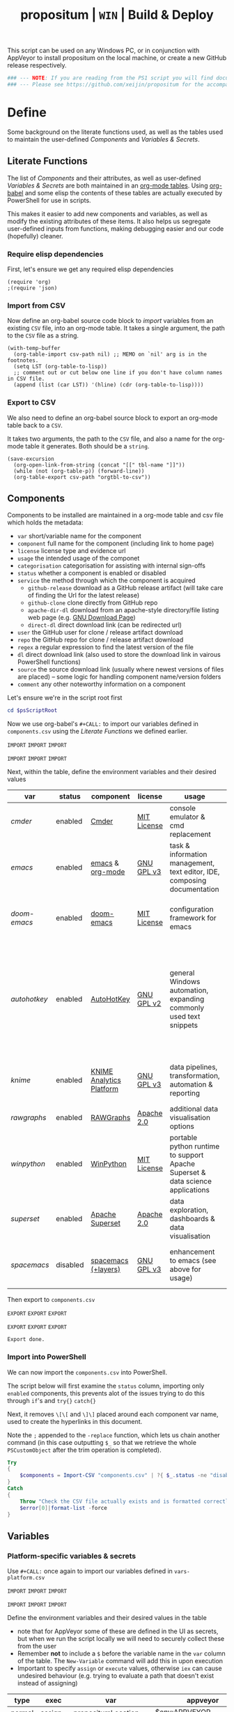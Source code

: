 #+TITLE: propositum | =WIN= | Build & Deploy
#+PROPERTY: header-args :tangle script/propositum-windows.ps1
#+OPTIONS: prop:t

This script can be used on any Windows PC, or in conjunction with AppVeyor to install propositum on the local machine, or create a new GitHub release respectively.

#+BEGIN_SRC powershell :exports code
### --- NOTE: If you are reading from the PS1 script you will find documentation sparse - this script is accompanied by an org-mode file used to literately generate it --- ####
### --- Please see https://github.com/xeijin/propositum for the accompanying README.org --- ###
#+END_SRC

* Define
  
Some background on the literate functions used, as well as the tables used to maintain the user-defined [[Components]] and [[Variables & Secrets]].

** Literate Functions

The list of [[Components]] and their attributes, as well as user-defined [[Variables & Secrets]] are both maintained in an [[https://orgmode.org/manual/Tables.html][org-mode tables]]. Using [[https://orgmode.org/worg/org-contrib/babel/][org-babel]] and some elisp the contents of these tables are actually executed by PowerShell for use in scripts.

This makes it easier to add new components and variables, as well as modify the existing attributes of these items. It also helps us segregate user-defined inputs from functions, making debugging easier and our code (hopefully) cleaner.

*** Require elisp dependencies

First, let's ensure we get any required elisp dependencies

#+BEGIN_SRC elisp :exports both
  (require 'org)
  ;(require 'json)
#+END_SRC

*** Import from CSV

Now define an org-babel source code block to /import/ variables from an existing =CSV= file, into an org-mode table. It takes a single argument, the path to the =CSV= file as a string.

#+NAME: org-babel-tbl-import-csv
#+BEGIN_SRC elisp :results value table :exports code :var csv-path=""
  (with-temp-buffer
    (org-table-import csv-path nil) ;; MEMO on `nil' arg is in the footnotes.
    (setq LST (org-table-to-lisp))
    ;; comment out or cut below one line if you don't have column names in CSV file.
    (append (list (car LST)) '(hline) (cdr (org-table-to-lisp))))
#+END_SRC

*** Export to CSV

We also need to define an org-babel source block to export an org-mode table back to a =CSV=.

It takes two arguments, the path to the =CSV= file, and also a name for the org-mode table it generates. Both should be a =string=.

#+NAME: org-babel-tbl-export-csv
#+BEGIN_SRC elisp :exports code :var csv-path="" tbl-name=""
  (save-excursion
    (org-open-link-from-string (concat "[[" tbl-name "]]"))
    (while (not (org-table-p)) (forward-line))
    (org-table-export csv-path "orgtbl-to-csv"))
#+END_SRC

** Components
  
Components to be installed are maintained in a org-mode table and csv file which holds the metadata:

  - ~var~ short/variable name for the component
  - ~component~ full name for the component (including link to home page)
  - ~license~ license type and evidence url
  - ~usage~ the intended usage of the componet
  - ~categorisation~ categorisation for assisting with internal sign-offs
  - ~status~ whether a component is enabled or disabled
  - ~service~ the method through which the component is acquired
    - ~github-release~ download as a GitHub release artifact (will take care of finding the Url for the latest release)
    - ~github-clone~ clone directly from GitHub repo
    - ~apache-dir-dl~ download from an apache-style directory/file listing web page (e.g. [[https://ftp.gnu.org/gnu/][GNU Download Page]]) 
    - ~direct-dl~ direct download link (can be redirected url)
  - ~user~ the GitHub user for clone / release artifact download
  - ~repo~ the GitHub repo for clone / release artifact download
  - ~regex~ a regular expression to find the latest version of the file
  - ~dl~ direct download link (also used to store the download link in vairous PowerShell functions)
  - ~source~ the source download link (usually where newest versions of files are placed) -- some logic for handling component name/version folders
  - ~comment~ any other noteworthy information on a component

Let's ensure we're in the script root first

#+BEGIN_SRC powershell
  cd $psScriptRoot
#+END_SRC

Now we use org-babel's =#+CALL:= to import our variables defined in ~components.csv~ using the [[Literate Functions]] we defined earlier.

=IMPORT= =IMPORT= =IMPORT=
#+NAME: components-import
#+CALL: org-babel-tbl-import-csv(csv-path="components.csv")
=IMPORT= =IMPORT= =IMPORT=

Next, within the table, define the environment variables and their desired values

#+NAME: components-tbl
#+RESULTS: components-import
| var        | status   | component                | license     | usage                                                                          | categorisation                                               | service        | user          | repo               | regex                                  | dl                                                                                    | source                                 | comment                                                                                                                     |
|------------+----------+--------------------------+-------------+--------------------------------------------------------------------------------+--------------------------------------------------------------+----------------+---------------+--------------------+----------------------------------------+---------------------------------------------------------------------------------------+----------------------------------------+-----------------------------------------------------------------------------------------------------------------------------|
| [[cmder]]      | enabled  | [[http://cmder.net/][Cmder]]                    | [[https://github.com/cmderdev/cmder#license][MIT License]] | console emulator & cmd replacement                                             | Standalone Tool                                              | github-release | cmderdev      | cmder              | cmder.7z                               |                                                                                       |                                        |                                                                                                                             |
| [[emacs]]      | enabled  | [[https://www.gnu.org/software/emacs/][emacs]] & [[https://orgmode.org/][org-mode]]         | [[https://github.com/zklhp/emacs-w64/blob/emacs-25/COPYING][GNU GPL v3]]  | task & information management, text editor, IDE, composing documentation       | Loosely Coupled with internal code (e.g. internal REST APIs) | apache-dir-dl  |               |                    | emacs-(\d*\.\d+)*?-x86_64\.zip(?![\.]) |                                                                                       | https://ftp.gnu.org/gnu/emacs/windows/ |                                                                                                                             |
| [[doom-emacs]] | enabled  | [[https://github.com/hlissner/doom-emacs][doom-emacs]]               | [[https://github.com/hlissner/doom-emacs/blob/master/LICENSE][MIT License]] | configuration framework for emacs                                              | Loosely Coupled with internal code (e.g. internal REST APIs) | github-clone   | hlissner      | doom-emacs         |                                        |                                                                                       |                                        |                                                                                                                             |
| [[autohotkey]] | enabled  | [[https://autohotkey.com/][AutoHotKey]]               | [[https://github.com/Lexikos/AutoHotkey_L/blob/master/license.txt][GNU GPL v2]]  | general Windows automation, expanding commonly used text snippets              | Standalone Tool                                              | apache-dir-dl  |               |                    | AutoHotkey_(\d*\.\d+)*?.*(?=\.zip)     |                                                                                       | https://autohotkey.com/download/1.1/   | 1.1 download folder as root folder takes us to 2.0 which isnt as advanced yet/no backwards compatibility for AHK v1 scripts |
| [[knime]]      | enabled  | [[https://www.knime.com/knime-analytics-platform][KNIME Analytics Platform]] | [[https://www.knime.com/downloads/full-license][GNU GPL v3]]  | data pipelines, transformation, automation & reporting                         | Loosely Coupled with internal code (e.g. internal REST APIs) | direct-dl      |               |                    |                                        | https://download.knime.org/analytics-platform/win/knime-latest-win32.win32.x86_64.zip |                                        |                                                                                                                             |
| [[rawgraphs]]  | enabled  | [[http://rawgraphs.io/][RAWGraphs]]                | [[https://github.com/densitydesign/raw/blob/master/LICENSE][Apache 2.0]]  | additional data visualisation options                                          | Standalone Tool                                              | github-clone   | densitydesign | raw                |                                        |                                                                                       |                                        |                                                                                                                             |
| [[winpython]]  | enabled  | [[https://winpython.github.io/][WinPython]]                | [[https://github.com/winpython/winpython/blob/master/LICENSE][MIT License]] | portable python runtime to support Apache Superset & data science applications | Standalone Tool                                              | github-release | winpython     | winpython          | WinPython64-(\d*\.\d+)*?(?=Zero\.exe)  |                                                                                       |                                        |                                                                                                                             |
| [[superset]]   | enabled  | [[https://superset.incubator.apache.org/][Apache Superset]]          | [[https://github.com/apache/incubator-superset/blob/master/LICENSE.txt][Apache 2.0]]  | data exploration, dashboards & data visualisation                              | Standalone Tool                                              | github-clone   | apache        | incubator-superset |                                        |                                                                                       |                                        |                                                                                                                             |
| [[spacemacs]]  | disabled | [[http://spacemacs.org/][spacemacs (+layers)]]      | [[https://github.com/zklhp/emacs-w64/blob/emacs-25/COPYING][GNU GPL v3]]  | enhancement to emacs (see above for usage)                                     | Loosely Coupled with internal code (e.g. internal REST APIs) | github-clone   | syl20bnr      | spacemacs          |                                        |                                                                                       |                                        |                                                                                                                             |

Then export to ~components.csv~

=EXPORT= =EXPORT= =EXPORT=
#+NAME: components-export
#+CALL: org-babel-tbl-export-csv(csv-path="components.csv", tbl-name="components-tbl")
=EXPORT= =EXPORT= =EXPORT=

#+RESULTS: components-export
: Export done.

*** Import into PowerShell

We can now import the ~components.csv~ into PowerShell.

The script below will first examine the ~status~ column, importing only ~enabled~ components, this prevents alot of the issues trying to do this through ~if~'s and ~try{}~ ~catch{}~ 

Next, it removes ~\[\[~ and ~\]\]~ placed around each component var name, used to create the hyperlinks in this document. 

Note the ~;~ appended to the ~-replace~ function, which lets us chain another command (in this case outputting ~$_~ so that we retrieve the whole ~PSCustomObject~ after the trim operation is completed).

 #+BEGIN_SRC powershell
   Try
   {
       $components = Import-CSV "components.csv" | ?{ $_.status -ne "disabled" } | %{ $_.var = $_.var.Trim("[]"); $_}
   }
   Catch
   {
       Throw "Check the CSV file actually exists and is formatted correctly before proceeding."
       $error[0]|format-list -force
   }
 #+END_SRC

** Variables
*** Platform-specific variables & secrets

 Use =#+CALL:= once again to import our variables defined in ~vars-platform.csv~

 =IMPORT= =IMPORT= =IMPORT=
 #+NAME: vars-platform-import
 #+CALL: org-babel-tbl-import-csv(csv-path="vars-platform.csv")
 =IMPORT= =IMPORT= =IMPORT=

 Define the environment variables and their desired values in the table

 - note that for AppVeyor some of these are defined in the UI as secrets, but when we run the script locally we will need to securely collect these from the user
 - Remember *not* to include a ~$~ before the variable name in the =var= column of the table. The ~New-Variable~ command will add this in upon execution
 - Important to specify =assign= or =execute= values, otherwise ~iex~ can cause undesired behaviour (e.g. trying to evaluate a path that doesn't exist instead of assigning)

 #+NAME: vars-platform-tbl
 #+RESULTS: vars-platform-import
 | type   | exec    | var                  | appveyor                   | local                                                                                                                                                            | local-gs                                                                                                                                                        | testing                                                                                                                                                         | comment                                         |
 |--------+---------+----------------------+----------------------------+------------------------------------------------------------------------------------------------------------------------------------------------------------------+-----------------------------------------------------------------------------------------------------------------------------------------------------------------+-----------------------------------------------------------------------------------------------------------------------------------------------------------------+-------------------------------------------------|
 | normal | assign  | propositumLocation   | $env:APPVEYOR_BUILD_FOLDER | C:\propositum                                                                                                                                                    | H:\propositum                                                                                                                                                   | C:\propositum-test                                                                                                                                              |                                                 |
 | normal | execute | drv                  | $env:propositumDrv         | if(($result=Read-Host -Prompt "Please provide a letter for the Propositum root drive (default is 'P').") -eq ""){("P").Trim(":")+":"}else{$result.Trim(":")+":"} | if(($result=Read-Host -Prompt "Please provide a drive letter for the Propositum root (default is 'P')") -eq ""){("P").Trim(":")+":"}else{$result.Trim(":")+":"} | if(($result=Read-Host -Prompt "Please provide a drive letter for the Propositum root (default is 'P')") -eq ""){("P").Trim(":")+":"}else{$result.Trim(":")+":"} | Don't put drive in double quotes, causes issues |
 | secure | execute | env:githubApiToken   | $env:githubApiToken        | Read-Host -AsSecureString -Prompt "Please provide your GitHub token."                                                                                            | Read-Host -AsSecureString -Prompt "Please provide your GitHub token."                                                                                           | Read-Host -AsSecureString -Prompt "Please provide your GitHub token."                                                                                           |                                                 |
 | secure | execute | env:supersetPassword | $env:supersetPassword      | Read-Host -AsSecureString -Prompt "Please provide a password for the Superset user 'Propositum'."                                                                | Read-Host -AsSecureString -Prompt "Please provide a password for the Superset user 'Propositum'."                                                               | Read-Host -AsSecureString -Prompt "Please provide a password for the Superset user 'Propositum'."                                                               |                                                 |

 Then export to ~vars-platform.csv~

 =EXPORT= =EXPORT= =EXPORT=
 #+NAME: vars-platform-export
 #+CALL: org-babel-tbl-export-csv(csv-path="vars-platform.csv", tbl-name="vars-platform-tbl")
 =EXPORT= =EXPORT= =EXPORT=

 #+RESULTS: vars-platform-export
 : Export done.

*** Other variables

    We need to define a few key paths and other variables which will be referred to regularly throughout the coming scripts, but are not platform specific. 

    Let's import these from =vars-other.csv=

 =IMPORT= =IMPORT= =IMPORT=
 #+NAME: vars-other-import
 #+CALL: org-babel-tbl-import-csv(csv-path="vars-other.csv")
 =IMPORT= =IMPORT= =IMPORT=

Then lets define them in a simplified table

 #+NAME: vars-other-tbl
 #+RESULTS: vars-other-import
 | type    | exec    | var        | value                              | comment                                         |
 |---------+---------+------------+------------------------------------+-------------------------------------------------|
 | hashtbl | execute | propositum | @{}                                | Initialises the hash table                      |
 | path    | execute | root       | $propositum.root = $drv+"\"        |                                                 |
 | path    | execute | app        | $propositum.app = $drv+"\app"      |                                                 |
 | path    | execute | dl         | $propositum.dl = $drv+"\dl"        |                                                 |
 | path    | execute | home       | $propositum.home = $drv+"\home"    |                                                 |
 | path    | execute | font       | $propositum.font= $drv+"\font"     |                                                 |
 | path    | execute | util       | $propositum.util =  $drv+"\util"   |                                                 |
 | path    | execute | bin        | $propositum.bin = $drv+"\util\bin" |                                                 |
 | env-var | execute | env:HOME   | $propositum.home                   | Set user home as required for winpython install |
 | env-var | execute | env:SCOOP  | $propositum.bin                    | Set scoop app/shim parent directories           |

And finally, export the table back to csv

 =EXPORT= =EXPORT= =EXPORT=
 #+NAME: vars-other-export
 #+CALL: org-babel-tbl-export-csv(csv-path="vars-other.csv", tbl-name="vars-other-tbl")
 =EXPORT= =EXPORT= =EXPORT=

 #+RESULTS: vars-other-export
 : Export done.

*** Import into PowerShell
    As some of the variables are dependent on other build environment functions this section has been moved: [[Import functions & variables]]

* Prepare
** Define helper functions
:PROPERTIES:
:header-args: :tangle script/propositum-helper-fns.ps1
:END:

Define helper functions to perform repetitive activities

*** ~Get-GHLatestReleaseDl~: Get the download link for the latest GitHub release

Takes a component hash table as an input

#+BEGIN_SRC powershell
  function Get-GHLatestReleaseDl ($compValsArr) {
  # Original: https://www.helloitscraig.co.uk/2016/02/download-the-latest-repo.html

  # --- Set the uri for the latest release
  $URI = "https://api.github.com/repos/"+$compValsArr.user+"/"+$compValsArr.repo+"/releases/latest"

  # --- Query the API to get the url of the zip

  # Switch to supported version of TLS protocol (1.2) for Github
  [Net.ServicePointManager]::SecurityProtocol = [Net.SecurityProtocolType]::Tls12

  # Traverse the 
  $latestRelease = Invoke-RestMethod -Method Get -Uri $URI
  $allReleaseAssets = Invoke-RestMethod -Method Get -URI $latestRelease.assets_url

  # RegEx to isolate the filename (and version number if multiple artifacts)
  $releaseAsset = $allReleaseAssets -match $compValsArr.regex

  # Store a sorted list of download URLs (as if contianing version number we want highest at top)
  $downloadUrl = $releaseAsset.browser_download_url | Sort-Object -Descending

  # Check if the downloadUrl is an array, if true return first array value (i.e. highest ver number)
  If ($downloadUrl -is [array]) {return $downloadUrl[0]}

  # If not array, must be single download url, return as string
  Else {return $downloadUrl}
  }
#+END_SRC

*** ~Get-LatestApacheDirDl~: Get the download link for latest direct-dl release (Apache directory listing)

Takes a url to the apache directory, a regex for the file and the component's variable name from the table as inputs.

The function makes some basic attempts to try and dig into subdirectories if it doesn't find the file, primarily based on trying to parse a folder beginning with the component name or version number.

#+BEGIN_SRC powershell
  function Get-LatestApacheDirDl ($directoryUrl, $fileRegex, $componentVarName) {

      $componentRegex = "^" + $componentVarName + ".*$"
      $versionRegex = "^(\d*\.\d+)*\/$|^(\d+)*\/$"

      $regexArr = $componentRegex, $versionRegex

      function Get-SiteAsObject ($uri) {
          # Get the HTML and parse
          return (Invoke-WebRequest $uri)
      }

      function Get-UrlFragWithRegex ($siteData, $regex)
      {
          # Initialise Variable
          #$frag = ""
          # Perform match and assign to variable
          $frag = $siteData.Links.href -match $regex | sort -Descending
          #{$frag = $Matches | sort -Descending} # sort descending to get highest ver number
          # Return first element (highest ver) if multiple matches
          If ($frag -is [array]) {return $frag[0]}
          # Otherwise just return as-is
          Else {return $frag}
      }

      #### Function still needs some work, incorrectly parsing table (i.e. not capturing dates)    
      #    function Get-ApacheDirTable ($directoryUrl) {
      #    $directoryUrl.ParsedHtml.getElementsByTagName("tbody") | ForEach-Object {
      #
      #    $Headers = $null
      #
      #    # Might need to uncomment the following line depending on table being parsed
      #    # And if there is more than one table, need a way to get the right headers for each table
      #    #$Headers = @("IP Address", "Hostname", "HW Address", "Device Type")
      #
      #    # Iterate over each <tr> in this table body
      #    $_.getElementsByTagName("tr") | ForEach-Object {
      #        # Select/get the <td>'s, but just grab the InnerText and make them an array
      #        $OutputRow = $_.getElementsByTagName("td") | Select-Object -ExpandProperty InnerText
      #        # If $Headers not defined, this must be the first row and must contain headers
      #        # Otherwise create an object out of the row by building up a hash and then using it to make an object
      #        # These objects can be piped to a lot of different cmdlets, like Out-GridView, ConvertTo-Csv, Format-Table, etc.
      #        if ($Headers) {
      #            $OutputHash = [ordered]@{}
      #            for($i=0;$i -lt $OutputRow.Count;$i++) {
      #                $OutputHash[$Headers[$i]] = $OutputRow[$i]
      #            }
      #            New-Object psobject -Property $OutputHash
      #        } else {
      #            $Headers = $OutputRow
      #
      #        }
      #    }
      #}
      #}
      ### 

      # Initialise variables for loop
      $site = Get-SiteAsObject $directoryUrl
      $match = ""
      $file = ""

      Do {
          ForEach ($regex in $regexArr) {
              # Check each time if the file can be found in the current dir
              $file = Get-UrlFragWithRegex $site $fileRegex
              if ($file -match $fileRegex) {
                  ### COMMENTED OUT OBJ ROUTINE AS NOT PARSING DATES ###
                  # File found, but let's be extra cautious and isolate those with the latest date
                  #$sitePsObj = Get-ApacheDirTable $site
                  # Then find the latest date & filter the table
                  #$sitePsObj | Where-Object {$_.Name -match $fileRegex}
                  # Break out of the loop and return the full URL
                  ### END PS OBJ ROUTINE ###
                  $directoryUrl = $directoryUrl+$file
                  break
              }
              # Otherwise crawl through the RegEx array attempting to find a directory that matches
              else {
                  $match = Get-UrlFragWithRegex $site $regex
                  $directoryUrl = $directoryUrl+$match
                  # Re-initialize the $site object each time we find a match so that we 'enter' the directory
              $site = Get-SiteAsObject $directoryUrl
                  continue
              }
          }
      }
      Until ($file -match $fileRegex)

      # Finally, return the full download Url
      return $directoryUrl
  }
#+END_SRC
*** ~Dl-ToDir~: Binary file download wrapper

Since finding no single download tool satisfactorily met my needs, I decided to create a wrapper for them all (plus a relatively easy way to extend for any I may need in the future)

Usage (from ~Get-Help "Dl-ToDir"~)

#+BEGIN_EXAMPLE powershell
  NAME
  Dl-ToDir

  SYNTAX
  Dl-ToDir [[-backend] {curl | wget | aria2c*}] [[-customFilename] <string>] [[-opts] <string[]>] [-uri] <string> [[-dir] <Object>] [-allowRedirs] [-cdispFilename] [-uriFilename]  
  [<CommonParameters>]
#+END_EXAMPLE

=*= =aria2c= is used as the default backend if none is specified

- *Further Enhancements*
  - [ ] Would be good to get backend mapping from org-mode table (with JSON import/export)
  - [ ] Implement multi-file download, particularly for aria2c which supports concurrent connections (could reduce build time)


#+BEGIN_SRC powershell
  function Dl-ToDir {
      # Define Parameters incl. defaults, types & validation
      Param(
      # Define accepted backends, each needs its own hash table entry in switch
      [ValidateSet("curl", "wget", "aria2c")]
      [string]$backend = "aria2c", # default

      # Convenience switches for common behaviours we might need to toggle
      [switch]$allowRedirs,
      [switch]$cdispFilename,
      [switch]$uriFilename,

      # Allow user to specify customFilename, which will disable other options
      [string]$customFilename,

      # Allow user to pass arbitrary options
      [string[]]$opts,
    
      # Make URI mandatory to avoid hash table init issues later
      [parameter(Mandatory=$true)]
      [string]$uri,

      # Check dir exists before accept
      [ValidateScript({Test-Path $_ -PathType 'Container'})]
      $dir = ($dir+"\") # default to current dir if not provided or add backslash to path
      )

      # Define mapping of common commands for each backend
      switch ($backend)
      {
          "curl"
              {
               $cmdMap = [ordered]@{
                          backend = $backend+".exe"; # append .exe to workaround powershell alias issue...
                          allowRedirs = "-L";
                          cdispFilename = "-J";
                          uriFilename = "-O";
                          customFilename = ("-o '"+$customFilename+"'");
                          progressBar = "-#"; # 'graphical' progress indicator, rather than 'tabular' progress indicator
                          uri = $uri;
                          }
              }

          "wget"
              {
               $cmdMap = [ordered]@{
                          backend = $backend+".exe"; # append .exe to workaround powershell alias issue...
                          allowRedirs = if(-not ($allowRedirs)) {"--max-redirect=0"}; # wget allows redirs by default, so disable if switch is false
                          cdispFilename = "--content-disposition";
                          uriFilename = if(-not ($cdispFilename)) {("-O '"+($uri | Split-Path -Leaf)+"'")}; # Get filename from path only if user doesn't want to try sourcing from Content-Disposition
                          customFilename = ("-O '"+$customFilename+"'");
                          overWrite = "-N"; # Note this will only overwrite if the server file timestamp is newer than the local, for 'true' overwrite use the customFilename option
                          progressBar = "--progress=bar:force:noscroll";
                          uri = $uri;
                          }
              }

          "aria2c"
              {
               $cmdMap = [ordered]@{
                          backend = $backend;
                          allowRedirs = ""; # no effect - aria decides this itself
                          cdispFilename = ""; # no effect - aria decides this itself
                          uriFilename = if(-not ($cdispFilename)) {("--out='"+($uri | Split-Path -Leaf)+"'")}; # Get filename from path only if user doesn't want to try sourcing from Content-Disposition
                          customFilename = ("--out='"+$customFilename+"'");
                          overWrite = "--allow-overwrite=true"; # always overwrite an existing file, since mostly we will be running from build servers which start with a fresh env each time. Also prevents creation of .aria control files.
                          dontResume = "--always-resume=false"; # prevent aria from resuming downloads
                          uri = $uri;
                          }
              }

          default # For an unknown backend
              {
              Throw ("Error: backend '"+$backend+"' not found.")
              }
      }

  ## De-dupe $opts params passed by the user

      # Initialize a new List object to hold the RegEx for de-dupe
      $optDeDupe = New-Object Collections.Generic.List[object]

      # Loop through the keys defined in backend hash table & add to array
      ForEach ($key in $cmdMap.Keys)
          {   
          # Get the associated value for the given arg
          $val = $cmdMap.$key

          # If the $arg has a val, add the RegEx to the list
          if($val) {  
              # Concat regex start/end string tokens & add to list
              $optDeDupe.Add("^"+[string]$val+"$")            
            }
          # Otherwise skip to the next $key
          else {continue}
          }

      # Concat into single Regex with "|" (or) operator
      $optDeDupe = $optDeDupe -join "|"


  ## Construct the download command

      # Initialise the hash table used to construct the download command
      $dlCmd = [ordered]@{}

      # Add in backend mapping
      $dlCmd += $cmdMap
    
      #  Exclude any duplicates from $opts passed by user, then Add to hash table
      $uniqueOpts = $opts | ?{ $_ -notmatch $optDeDupe }
      $dlCmd.Add("opts", $uniqueOpts)
    
      # Disable (remove) other parameters if customFileName is passed by user
      if ($customFilename) {

          $dlCmd.Remove("cdispFilename")
          $dlCmd.Remove("uriFilename")
      }
      # Else remove the customFilename entry copied from the array
      else {$dlCmd.Remove("customFilename")}

      # Get enumerated hashtable, where an given key has a value, then:
      # expand each property to just its value before concat into dl command
      $dlCmd = ($dlCmd.GetEnumerator() | ? Value | Select -ExpandProperty Value) -join " "

  ## Download, get filename & return details

      # If dir isn't the current path, store the current directory location then cd to the path
      # this is primarily to workaround limitations with Curl -O
      if($dir -ne (Get-Location)){
      $origLocation = Get-Location
      Set-Location $dir
      }

  Try {

      # Execute the download (and pipe the output to the console)
      iex $dlCmd | Out-Host

      # If a customFilename was specified, return that as the filename
      if ($customFilename)
      {$fileName = $customFilename}
      # Otherwise get the name of the file added to the download folder *after* the command was run
      else {
      $funcExecTimestamp = (Get-History | Where { $_.CommandLine -contains $MyInvocation.MyCommand } | Sort StartExecutionTime -Descending | Select StartExecutionTime -First 1).StartExecutionTime
      $fileName = Get-ChildItem -Path $propTest | Sort-Object LastWriteTime -Descending | ?{ $_.LastWriteTime -gt $funcExecTimestamp } | Select -First 1}
      }

  Finally {
      # cd back to the original location if it exists
      if($origLocaction) {Set-Location $origLocation}

      # Assemble result array (outside of Try block, to assist with debugging) - includes full path to the file, as well as the command used to initiate the download
      $result = ($dir+"\"+$fileName), ([string]$dlCmd)

      }

    return $result

  }
#+END_SRC

Useful parts of the function that I began writing but later realised I didn't need, in particular traversing using the key paradigm may come in handy one day... the code block is set not to tangle.

#+BEGIN_SRC powershell :exports none
  ### Potentially useful but not currently required ###
  #    # Copy the relevant keys 
  #    ForEach ($key in $cmdMap.Keys)
  #
  #    {        
  #        # Set some initial variables to make things more legible
  #        $value = $cmdMap.$key
  #        $keyIsArg = if($PSBoundParameters.ContainsKey($key)) {$true}
  #        $keyAsVarValue = $PSBoundParameters.$key
  #
  #        # If the key is equal to the name of an argument variable and the argument variable is not empty or false
  #        if ( ($keyIsArg) -and ($keyAsVarValue) ) 
  #            # Then add the key-value pair 
  #            {
  #            $dlCmd.Add($key, $value)
  #            }
  #        }
  #    }
  #
  #    # construct the download command
  #    $dlCmd = (([ordered]@{ # [ordered] to preserve command order when we concat later
  #               backend = $cmdMap.backend; # append .exe to workaround powershell alias issue...
  #               allowRedirs = if($allowRedirs){$cmdMap.allowRedirs};
  #               cdispFilename = if($cdispFilename){$cmdMap.cdispFilename};
  #               uriFilename = if($uriFilename){$cmdMap.uriFilename};
  #               uniqueOpts = $opts | ?{ $_ -notmatch $optExcludeRegex }; # Remove any dupe opts that user passed
  #               uri = $uri;
  #               }).Values | %{ [string]$_ }) -join " " # Get hashtable values, recursively convert to string (to catch opts with an arg) then concat into command
  #
  #    # Loop through arguments passed by user and add to array
  #    ForEach ($arg in $PSBoundParameters.Keys)
  #        {   
      #        # Get the associated value for the given arg
      #        $val = $PSBoundParameters.$arg
      #
      #        # Skip '$opts' vals otherwise it will delete opts during de-dupe
      #        if($arg -eq "opts") {continue}
      #        # If the $arg has a val, add the RegEx to the list
      #        if($val) {  
          #            # Concat regex start/end string tokens & add to list
          #            $optDeDupe.Add("^"+[string]$val+"$")            
          #          }
      #        # Otherwise skip to the next $arg
      #        else {continue}
      #        }
#+END_SRC
*** TODO ~Path-CheckOrCreate~: Check for path and optionally create dir or symlink

Check if a dir exists, and if specified, create the directory (or symlink)

#+BEGIN_SRC powershell
  function Path-CheckOrCreate {

  # Don't make parameters positionally-bound (unless explicitly stated) and make the Default set required with all
  [CmdletBinding(PositionalBinding=$False,DefaultParameterSetName="Default")]

      # Define Parameters incl. defaults, types & validation
      Param(
          # Allow an array of strings (paths)
          [Parameter(Mandatory,ParameterSetName="Default")]
          [Parameter(Mandatory,ParameterSetName="CreateDir")]
          [Parameter(Mandatory,ParameterSetName="CreateSymLink")]
          [string[]]$paths,

          # Parameter sets to allow either/or but not both, of createDir and createSymLink. createSymLink is an array of strings to provide the option of matching with multiple paths.
          [Parameter(ParameterSetName="CreateDir",Mandatory=$false)][switch]$createDir,
          [Parameter(ParameterSetName="CreateSymLink",Mandatory=$false)][string[]]$createSymLink = @() # Default value is an empty array to prevent 'Cannot index into null array'
     )

      # Create Arrs to collect the directories that exist/don't exist
      $existing = @()
      $notExisting = @()
      $existingSymLink = @()
      $notExistingSymLink = @()
      $createdDir = @()
      $createdSymLink = @()

      # Loop through directories in $directory
      for ($i = 0; $i -ne $paths.Length; $i++)
      {

          # If exists, add to existing, else add to not existing
          if (Test-Path $paths[$i]) {$existing += , $paths[$i]}
          else {$notExisting += , $paths[$i]}

          # If any symlinks have been provided, also do a check to see if these exist
          if ( ($createSymLink[$i]) -and (Test-Path $createSymLink[$i]) )
          {$existingSymLink += , $createSymLink[$i]}
          else {$notExistingSymLink += , $createSymLink[$i]}

          # Next, check if valid path
          if (Test-Path -Path $paths[$i] -IsValid)
          {
              # If user wants to create the directory, do so
              if ($createDir)
              {
                  if (mkdir $paths[$i]) {$createdDir += , $paths[$i]}
              }
              # If user wants to create a symbolic link, do so
              elseif ($createSymlink)
              {
              if(New-Item -ItemType SymbolicLink -Value $paths[$i] -Path $createSymLink[$i]) # Use the counter to select the right Symlink value
                  {$createdSymLink += , $createSymLink[$i]}
              }
          }
          else {Throw "An error occurred. Check the path is valid."}

      }

      # Write summary of directory operations to console [Turned off as annoying to see each time the command is run]
      #Write-Host "`n==========`n"
      #Write-Host "`n[Summary of Directory Operations]`n"
      #Write-Host "`nDirectories already exist:`n$existing`n"
      #Write-Host "`nDirectories that do not exist:`n$notExisting`n"
      #Write-Host "`nDirectories created:`n$createdDir`n"
      #Write-Host "`nSymbolic Links created:`n$createdSymLink`n"
      #Write-Host "`n==========`n"
    
      # Create a hash table of arrs, to access a given entry: place e.g. ["existing"] at the end of the expression
      # to get the arr value within add an index ref. e.g. ["existing"][0] for the first value within existing dirs
      $result = [ordered]@{
          existing = $existing
          existingSymLinks = $existingSymLink
          notExisting = $notexisting
          notExistingSymLinks = $notExistingSymLink
          createdDirs = $createdDir
          createdSymLinks = $createdSymLink
      }
    
      # Write results to the console
      Write-Host "`n================================="
      Write-Host "[Summary of Directory Operations]"
      Write-Host "=================================`n"
      Write-Host ($result | Format-Table | Out-String)
    
      return $result

  }
#+END_SRC

*** ~GitHub-CloneRepo~: Clone GitHub repo

#+BEGIN_SRC powershell
  function Github-CloneRepo ($opts, $compValsArr, $cloneDir) {
  Write-Host ("Cloning ... [ "+"~"+$compValsArr.user+"/"+$compValsArr.repo+" ]") -ForegroundColor Yellow -BackgroundColor Black
  $cloneUrl = ("https://github.com/"+$compValsArr.user+"/"+$compValsArr.repo)
  iex "git clone $opts $cloneUrl $cloneDir"
  }
#+END_SRC
*** TODO ~Write-InstallStatus~: Write & Log Install Status
#+BEGIN_SRC powershell
  function Write-InstallStatus ($component, $arr, $status, $msg) {
    
      # Set status Write-Host colours & messages
      switch ($status)
      {
          "Disabled"
          {
                  $msg = If ($msg) {$msg} else {" Component is disabled -- check the components table. "}
                  $fgColour = "White"
                  $bgColour = "DarkRed"
              }
          "Failed"
          {
                  $msg = If ($msg) {$msg} else {" Component installation failed -- check error message "}
                  $fgColour = "White"
                  $bgColour = "DarkRed"
              }
          "Succeeded"
          {
                  $msg = If ($msg) {$msg} else {" Component installation succeeded. "}
                  $fgColour = "Green"
                  $bgColour = "DarkGreen"
              }
          default # If no status provided
          {
                  $status = "Unknown"
                  $msg = If ($msg) {$msg} else {" Unable to verify the installation status. "}
                  $fgColour = "Yellow"
                  $bgColour = "DarkYellow"
              }
      }
    
      # Send message to user and include the error message if not 'succeeded'
      if($status -ne "Succeeded")
      {Write-Host ("`n ["+$status+"] "+$component.var+": "+$msg+"`nError:`n"+$Error[0]) -ForegroundColor $fgColour -BackgroundColor $bgColour}
      else
      {Write-Host ("`n ["+$status+"] "+$component.var+": "+$msg) -ForegroundColor $fgColour -BackgroundColor $bgColour}
    
      # Write details into psobj Results Array
      $result = [PSCustomObject]@{
          Component = $component.var
          Status = $status
          Date = Get-Date -Format "ddd dd MMM yyyy h:mm:ss tt"
          Message = $msg
          LastError = if ($status -eq "Failed") {"L: "+$Error[0].InvocationInfo.ScriptLineNumber+" "+$Error[0].Exception}
      }
      $arr += $result
  }
#+END_SRC

*** ~Refresh-PathVariable~: Refresh Path Variable

Refresh path variable to reflect any executables added from a given installation

#+BEGIN_SRC powershell
  function Refresh-PathVariable {
      foreach($level in "Machine","User") {
      [Environment]::GetEnvironmentVariables($level).GetEnumerator() | % {
          # For Path variables, append the new values, if they're not already in there
          if($_.Name -match 'Path$') { 
              $_.Value = ($((Get-Content "Env:$($_.Name)") + ";$($_.Value)") -split ';' | Select -unique) -join ';'
          }
          $_
      } | Set-Content -Path { "Env:$($_.Name)" }
  }
  }
#+END_SRC
** Build environment

The order of these elements is quite tightly constrained so worth double checking if that is changed...

*** Start in the Script Root

Make sure we start in the script root to avoid issues with executing in the wrong directory & to ensure we can access any scripts or data structures that we need to import.

#+BEGIN_SRC powershell
  cd $PSScriptRoot
#+END_SRC

*** Set testing/development mode

Add a variable to allow us to switch to testing / development mode - this will use the variable assignments in the "testing" column when we come to our [[Variables & Secrets]].

#+BEGIN_SRC powershell
  # Testing / development mode  
  $testing = $true
#+END_SRC

*** Determine the build platform

Figure out if the script is being run from a local machine, from gs machine or on appveyor, or if we're testing/debugging

#+BEGIN_SRC powershell
  $buildPlatform = if ($env:APPVEYOR) {"appveyor"}
  elseif ($testing) {"testing"} # For debugging locally
  elseif ($env:computername -match "NDS.*") {"local-gs"} # Check for a GS NDS
  else {"local"}
#+END_SRC
*** Import functions & variables
**** Import functions

 Let's import the helper functions we defined earlier. Using the =.= notation means they will be imported with access to the variables in the current script scope.

 #+BEGIN_SRC powershell
   . ./propositum-helper-fns.ps1
 #+END_SRC

**** Import platform-specific variables

 We can now import ~vars-platform.csv~ we created earlier into PowerShell

 #+BEGIN_SRC powershell
   Try
   {
       $environmentVars = Import-CSV "vars-platform.csv"
   }
   Catch
   {
       Throw "Check the CSV file actually exists and is formatted correctly before proceeding."
       $error[0]|format-list -force
   }
 #+END_SRC

 Finally, set each of the environment variables according to ~$buildPlatform~

 - ~Select~ is used to first narrow the ~PSObject~ to the column containing the variable name, and the column matching our buildPlatform
 - ~iex~ ensures that the value of each variable gets executed upon assignment, rather than being stored as a string
 - the ~if~ statement is used in conjunction with the =exec= column as mentioned earlier to avoid incorrectly executing a value that should be assigned

 #+BEGIN_SRC powershell
   $environmentVars | Select "exec", "var", $buildPlatform | ForEach-Object { if ($_.exec -eq "execute") {New-Variable $_.var (iex $_.$buildPlatform) -Force} else {New-Variable $_.var $_.$buildPlatform -Force}}
 #+END_SRC

**** Import other variables
     
 Let's import the ~vars-other.csv~ into PowerShell

 #+BEGIN_SRC powershell
   Try
   {
       $otherVars = Import-CSV "vars-other.csv"
   }
   Catch
   {
       Throw "Check the CSV file actually exists and is formatted correctly before proceeding."
       $error[0]|format-list -force
   }
 #+END_SRC

A simplified version of the per-platform command is used to execute / assign as necessary

 #+BEGIN_SRC powershell
   $otherVars | Select "exec", "var", "value" | ForEach-Object { if ($_.exec -eq "execute") {New-Variable $_.var (iex $_.value) -Force} else {New-Variable $_.var $_.value -Force}}
 #+END_SRC

*** Clear testing directory

To save some time, let's also delete the contents of the testing directory when in testing mode. 

We also add an additional condition to ensure that =$propositumLocation= has been set, otherwise we could end up deleting the root drive..

Note there's currently a powershell bug that prevents this from working if any symlinks are contained within the directories.

#+BEGIN_SRC powershell
  if ($testing -and $propositumLocation) {Remove-Item ($propositumLocation+"\*") -Recurse -Force}
#+END_SRC
*** Clone propositum repo

    A number of required or source-controlled artifacts, including fonts, scripts and configuration files are already located in the propositum Repo, let's fetch those first

 #+BEGIN_SRC powershell
   # If git isn't installed, install it
   if (-not (iex "choco list -lo" | ?{$_ -match "git.*"})) {iex "choco install git -y"}
   # Refresh path variable to include git
   Refresh-PathVariable

   # Hash table with necessary details for the clone command
   $propositumRepo = [ordered]@{
       user = "xeijin"
       repo = "propositum"
   }

   # Clone the repo
   Github-CloneRepo "" $propositumRepo $propositumLocation
 #+END_SRC

*** Map propositum drive letter & create folder structure
 
 Mapping the propositum folder to a drive letter creates a short, intuitive path to key directories

  #+BEGIN_SRC powershell
    subst $drv $propositumLocation
  #+END_SRC

  Now let's use the hash table we defined earlier in [[Other variables]], and loop through the paths; creating the directories where they don't already exist

  #+BEGIN_SRC powershell
    $createdDirs = Path-CheckOrCreate -Paths $propositum.values -CreateDir
  #+END_SRC

  Using the hash table of directories, we can now navigate to a given folder in the following manner

  #+BEGIN_SRC powershell
    cd $propositum.root
  #+END_SRC

*** Set TLS / SSL versions
This stops WebClient and other processes that require a secure connection from complaining if the connection requires a version other than TLS v1.0

#+BEGIN_SRC powershell
  [Net.ServicePointManager]::SecurityProtocol = "Tls12, Tls11, Tls, Ssl3"
#+END_SRC

*** Install Scoop
    
    =scoop= is a bit like =chocolatey= but focused more on open source tools, and importantly, allows you to install apps as self-contained 'units'.
    
    Before installing, lets set the scoop install directory to be within the =\util\bin= folder so that cmder can reference these later on.
    
#+NAME: set-scoop-env-var
#+BEGIN_SRC powershell
  [environment]::setEnvironmentVariable('SCOOP',($propositum.app+"\scoop"),'User')
#+END_SRC

Then install scoop

#+BEGIN_SRC powershell
  iex (new-object net.webclient).downloadstring('https://get.scoop.sh')
#+END_SRC

*** Install GNU make

    Needed for =doom-emacs= and not included in the minigw included with =cmder= 

#+BEGIN_SRC powershell
  scoop install make
#+END_SRC

*** Install Chocolatey                                    :depreciated:admin:

Chocolatey is the easiest way to install 7zip (& potentially other) required packages (although it's not always the most up-to-date source, particularly for less popular apps)

#+BEGIN_SRC powershell
  if (-not (Get-Command choco.exe)) {
      Set-ExecutionPolicy Bypass -Scope Process -Force; iex ((New-Object System.Net.WebClient).DownloadString('https://chocolatey.org/install.ps1'))
  }
#+END_SRC

7zip is a versatile tool for extracting from a variety of different formats

*** Install 7zip                                                 :chocolatey:

#+BEGIN_SRC powershell
  if (-not (Get-Command 7z.exe)) {choco install -y 7zip}
  Refresh-PathVariable
#+END_SRC
*** Install cURL                                                 :chocolatey:

=Invoke-WebRequest= has been unreliable for me, there also seems to be no easy or reliable way to preserve the original filename. 

The =cURL= command to preserve filename adds only two modifiers in addition to the URL and as a bonus will likely be alot easier to get working with GitHub authentication.

Microsoft have, for some reason, inexplicably made ~curl~ an alias for ~Invoke-WebRequest~; so we need to get rid of that first

#+BEGIN_SRC powershell
  if($alias:curl) {remove-item alias:curl}
#+END_SRC

Then install with =Chocolatey= and update the PATH variable

#+BEGIN_SRC powershell
  if (-not (Get-Command curl.exe)) {choco install -y curl}
  Refresh-PathVariable
#+END_SRC

*** Install wget                                                 :chocolatey:

Another backend for further optionality, also has the most compact, configurable progress display (try adding ~--progress=bar:force:noscroll~ to your command).

Microsoft have, for some reason, inexplicably made ~wget~ an alias for ~Invoke-WebRequest~; so we need to get rid of that first

#+BEGIN_SRC powershell
  if($alias:wget) {remove-item alias:wget}
#+END_SRC

Then install with =Chocolatey= and update the PATH variable

#+BEGIN_SRC powershell
  if (-not (Get-Command curl.exe)) {choco install -y curl}
  Refresh-PathVariable
#+END_SRC

*** Install aria2c                                               :chocolatey:

Yet another download client...
#+BEGIN_SRC powershell
  if (-not (Get-Command aria2c.exe)) {choco install -y aria2c}
  Refresh-PathVariable
#+END_SRC

*** Fetch latest download URLs

 Traverse the list of components and download the latest version of any components offered as a Gitub release or through an Apache directory structure

 #+BEGIN_SRC powershell
   foreach($component in $components)
   {
       if ($component.service -eq "github-release") {
           Write-Host ("`n Finding ... "+$component.var+" :: [ "+$component.usage+" ] `n") -ForegroundColor Yellow -BackgroundColor Black
           $component.dl = Get-GHLatestReleaseDl $component
           continue
       }
       elseif ($component.service -eq "apache-dir-dl") {
           Write-Host ("`n Finding ... "+$component.var+" :: [ "+$component.usage+" ] `n") -ForegroundColor Yellow -BackgroundColor Black
           $component.dl = Get-LatestApacheDirDl $component.source $component.regex $component.var
           continue
       }
       else {continue}
   }
 #+END_SRC
*** TODO Create =$installResults= array

Create an empty array to store the =PSCustomObject= of results from each installation

#+BEGIN_SRC powershell
  $installResults = @()
#+END_SRC
   
* Build 
** Install components
This is where the different tools and components that make up propositum are downloaded, installed and configured.

Each component should have its own section. The format is as-follows:

- component
  - define install function
    - specify a component name, then do most heavy lifting with boilerplate fns (e.g. downloading, extracting, cloning etc)
    - particularly complicated or multi-stage configurations may be split into multiple install functions
    - basic error handling, support for quickly disabling components & storage of results for later examination / summary  
  - perform installation

*** cmder                                                    :github:release:
   
 Define function to perform installation, i.e. Download / install / configure component, and only if the component is not listed as disabled

 #+BEGIN_SRC powershell
   function Install-Cmder
   {
       # Search the components array & retrieve the correct array location
       $component = $components | ?{$_.var -eq "cmder"}
       $componentDir = ($propositum.app+"\"+$component.var)

       # Don't run this block if the component is listed as 'disabled' in the components table
       if ($component.status -eq "enabled") # ieq = case-insensitive equals
       {
             try {
                 # Download the archive
                 $componentDownload = Dl-ToDir -backend aria2c -allowRedirs -cdispFilename -uriFilename -uri $component.dl -dir $propositum.dl
                 $componentArchive = $componentDownload[0]

                 # As a portable installation, extract directly to the app folder
                 7z x $componentArchive ("-o"+$propositum.app+"\*")

                 # cd to the corect directory (necessary for relative symlinks)
                 cd $propositum.home
                
                 # Define symlink Paths & Values
                 $symLinkPaths = ".\.cmder"
                 $symLinkValues = "..\app\cmder\config"

              
                 # Check if the .cmder directory exists in the home folder
                 if ( -not (Path-CheckOrCreate -Paths ".\.cmder").Existing) 
                 # if not move the existing config directory to create it
                 {Move-Item -Path ($componentDir+"\config") -Destination ($propositum.home+"\.cmder") -Force}
                 # Otherwise delete the existing config directory in preparation for symlink
                 else {Remove-Item ($componentDir+"\config") -Recurse -Force}
 
                 # Create symLinks
                 Path-CheckOrCreate -Paths $symLinkPaths -CreateSymLink $symLinkValues

                 # Symlink other bin dir
                 cd $propositum.root
                 Path-CheckOrCreate -Paths ".\util\bin" -CreateSymLink ".\app\cmder\bin\utils-bin"
 
                 # Let user know component was successfully installed
                 Write-InstallStatus $component $installResults "Succeeded"
             }
           catch {
               Write-InstallStatus $component $installResults "Failed"
           }
       }
       elseif ($component.status -eq "disabled") {
           # Let user know the component was disabled
           Write-InstallStatus $component $installResults "Disabled"
       }
       else {Write-InstallStatus $component $installResults "" "Empty or incorrect component status. Check the components table."}
   }
 #+END_SRC

 Then initiate the install function

 #+BEGIN_SRC powershell
 Install-Cmder
 #+END_SRC

*** emacs                                                       :apachedirdl:

 Define function to perform installation, i.e. Download / install / configure component, and only if the component is not listed as disabled

 #+BEGIN_SRC powershell
   function Install-emacs
   {
       # Search the components array & retrieve the correct array locaiton
       $component = $components | ?{$_.var -eq "emacs"}
       $componentDir = ($propositum.app+"\"+$component.var)

       # Don't run this block if the component is listed as 'disabled' in the components table
       if ($component.status -eq "enabled")
       {
           try {
               # Download the archive
               $componentDownload = Dl-ToDir -backend aria2c -allowRedirs -cdispFilename -uriFilename -uri $component.dl -dir $propositum.dl
               $componentArchive = $componentDownload[0]

               # As a portable installation, extract directly to the app folder
               7z x $componentArchive ("-o"+$propositum.app+"\emacs")

               # Move to the component binaries directory
               cd ($componentDir+"\bin")

               # Define symLink data
               $symLinkPaths = ".\runemacs.exe", ".\emacsclientw.exe"
               $symLinkValues = "..\..\cmder\bin\runemacs.exe", "..\..\cmder\bin\emacsclientw.exe"

               # Create symlinks
               Path-CheckOrCreate -Paths $symLinkPaths -CreateSymLink $symLinkValues

               # Let user know component was successfully installed
               Write-InstallStatus $component $installResults "Succeeded"
           }
           catch {
               Write-InstallStatus $component $installResults "Failed"
           }
       }
       elseif ($component.status -eq "disabled") {
         # Let user know the component was disabled
         Write-InstallStatus $component $installResults "Disabled"
     }
       else {Write-InstallStatus $component $installResults "" "Empty or incorrect component status. Check the components table."}
   }
 #+END_SRC

 Then initiate the install function

 #+BEGIN_SRC powershell
   Install-emacs
 #+END_SRC
*** autohotkey                                                  :apachedirdl:

 Define function to perform installation, i.e. Download / install / configure component, and only if the component is not listed as disabled

 #+BEGIN_SRC powershell
   function Install-autohotkey
   {
       # Search the components array & retrieve the correct array locaiton
       $component = $components | ?{$_.var -eq "autohotkey"}
       $componentDir = ($propositum.app+"\"+$component.var)

       # Don't run this block if the component is listed as 'disabled' in the components table
       if ($component.status -eq "enabled")
       {
           try {
               # Download the archive
               $componentDownload = Dl-ToDir -backend aria2c -allowRedirs -cdispFilename -uriFilename -uri $component.dl -dir $propositum.dl
               $componentArchive = $componentDownload[0]

               # As a portable installation, extract directly to the app folder
               7z x $componentArchive ("-o"+$propositum.app+"\autohotkey")

               # Let user know component was successfully installed
               Write-InstallStatus $component $installResults "Succeeded"
           }
           catch {
               Write-InstallStatus $component $installResults "Failed"
           }
       }
       elseif ($component.status -eq "disabled") {
         # Let user know the component was disabled
         Write-InstallStatus $component $installResults "Disabled"
     }
       else {Write-InstallStatus $component $installResults "" "Empty or incorrect component status. Check the components table."}
   }
 #+END_SRC

 Then initiate the install function

 #+BEGIN_SRC powershell
   Install-autohotkey
 #+END_SRC

*** doom-emacs                                                 :github:clone:
   
 Define function to perform installation, i.e. Download / install / configure component, and only if the component is not listed as disabled

 #+BEGIN_SRC powershell
   function Install-doomemacs
   {
       # Search the components array & retrieve the correct array locaiton
       $component = $components | ?{$_.var -eq "doom-emacs"}
       $componentDir = ($propositum.app+"\"+$component.var)
       $emacsd =  ($propositum.home+"\.emacs.d")

       # Change to $propositum.root
       cd $propositum.root

       # Don't run this block if the component is listed as 'disabled' in the components table
       if ($component.status -eq "enabled") # ieq = case-insensitive equals
       {
             try {

                 # Clone & switch to 'develop' branch for latest fixes
                 GitHub-CloneRepo "" $component $emacsd
                 cd $emacsd
                 iex "git checkout develop"

                 # Symlink doom/bin
                 cd ($emacsd) # Need to relative symlink so have to cd to path first
                 Path-CheckOrCreate -Paths ".\bin" -CreateSymLink "..\..\app\cmder\bin\doom-bin"
                 
                 # Install Doom
                 make | Out-Host # Ensure we can see output in console?
                 
                 # Complete doom installation |GETTING ERRORS WITH THIS CMD CURRENTRLY|
                 #.\bin\doom.cmd -p $emacsd quickstart

                 # Let user know component was successfully installed
                 Write-InstallStatus $component $installResults "Succeeded"
             }
           catch {
               Write-InstallStatus $component $installResults "Failed"
           }
       }
       elseif ($component.status -eq "disabled") {
           # Let user know the component was disabled
           Write-InstallStatus $component $installResults "Disabled"
       }
       else {Write-InstallStatus $component $installResults "" "Empty or incorrect component status. Check the components table."}
   }
 #+END_SRC

 Then initiate the install function

 #+BEGIN_SRC powershell
   Install-doomemacs
 #+END_SRC
*** knime                                                         :direct:dl:

 Define function to perform installation, i.e. Download / install / configure component, and only if the component is not listed as disabled

 #+BEGIN_SRC powershell
   function Install-knime
   {
       # Search the components array & retrieve the correct array locaiton
       $component = $components | ?{$_.var -eq "knime"}
       $componentDir = ($propositum.app+"\"+$component.var)

       # Don't run this block if the component is listed as 'disabled' in the components table
       if ($component.status -eq "enabled")
       {
           try {
               # Download the archive
               $componentDownload = Dl-ToDir -backend aria2c -allowRedirs -cdispFilename -uriFilename -uri $component.dl -dir $propositum.dl
               $componentArchive = $componentDownload[0]

               # As a portable installation, extract to default folder name
               7z x $componentArchive ("-o"+$propositum.app+"\")
              
               # Rename the versioned KNIME folder
               cd $propositum.app
               if (Get-ChildItem -Directory knime*) {Get-ChildItem -Directory knime* | Rename-Item -NewName knime}
              
               # Install KNIME plugins - arguments for repository and installIU are both comma-separated strings
               ./knime/eclipsec.exe -application org.eclipse.equinox.p2.director -noSplash -repository "http://update.knime.com/analytics-platform/3.5,http://update.knime.com/store/3.5,http://update.knime.com/community-contributions/trusted/3.5", -installIU "org.knime.features.ext.chromium.feature.group,org.knime.features.ext.exttool.feature.group,org.knime.features.exttool.feature.group,org.knime.features.base.filehandling.feature.group,org.knime.features.ext.birt.feature.group,org.knime.features.js.views.feature.group,org.knime.features.js.views.labs.feature.group,org.knime.features.ext.jfreechart.feature.group,org.knime.features.network.feature.group,org.pasteur.pf2.ngs.feature.feature.group,org.knime.features.ext.perl.feature.group,com.knime.features.enterprise.client.exampleserver.feature.group,org.knime.features.python2.feature.group,com.knime.features.reporting.designer.feature.group,org.knime.features.rest.feature.group,com.knime.features.explorer.serverspace.feature.group,org.knime.features.ext.svg.feature.group,org.knime.features.ext.tableau.feature.group,org.knime.features.ext.textprocessing.feature.group,org.knime.features.ext.webservice.client.feature.group,ws.palladian.nodes.feature.feature.group"
             
               # Symlink key emacs binaries to cmder bin folder, for injection into cmder PATH variable
               New-Item -ItemType SymbolicLink -Path ".\emacsclientw.exe" -Value "..\..\cmder\bin\emacsclientw.exe" # So org-protocol and other apps can launch emacsclient sessions

               # Let user know component was successfully installed
               Write-InstallStatus $component $installResults "Succeeded"
           }
           catch {
               Write-InstallStatus $component $installResults "Failed"
           }
       }
       elseif ($component.status -eq "disabled") {
         # Let user know the component was disabled
         Write-InstallStatus $component $installResults "Disabled"
     }
       else {Write-InstallStatus $component $installResults "" "Empty or incorrect component status. Check the components table."}
   }
 #+END_SRC

 Then initiate the install function

 #+BEGIN_SRC powershell
   Install-knime
 #+END_SRC

*** rawgraphs                                                  :github:clone:

 Define function to perform installation, i.e. Download / install / configure component, and only if the component is not listed as disabled

 #+BEGIN_SRC powershell
   function Install-rawgraphs
   {
       # Search the components array & retrieve the correct array locaiton
       $component = $components | ?{$_.var -eq "rawgraphs"}
       $componentDir = ($propositum.app+"\"+$component.var)

       # Change to $propositum.root
       cd $propositum.root

       # Don't run this block if the component is listed as 'disabled' in the components table
       if ($component.status -eq "enabled")
       {
           try {

               # Check if bower is installed, proceed with installation if not
               if (-not (choco list -lo | ?{$_ -match "bower.*"})) {choco install bower -y}

               # Refresh path variable to include Bower
               Refresh-PathVariable

               Github-CloneRepo "" $component $componentDir

               # Bower install & configuration
               cd $componentDir
               iex "bower install"
               Rename-Item -Path ".\js\analytics.sample.js" -NewName "analytics.js"

               # Let user know component was successfully installed
               Write-InstallStatus $component $installResults "Succeeded"
           }
           catch {
               Write-InstallStatus $component $installResults "Failed"
           }
       }
       elseif ($component.status -eq "disabled") {
             # Let user know the component was disabled
             Write-InstallStatus $component $installResults "Disabled"
         }
       else {Write-InstallStatus $component $installResults "" "Empty or incorrect component status. Check the components table."}
   }
 #+END_SRC

 Then initiate the install function

 #+BEGIN_SRC powershell
   Install-rawgraphs
 #+END_SRC
*** winpython                                                :github:release:

 *Export disabled until other headings are complete* 

 Define function to perform installation, i.e. Download / install / configure component, and only if the component is not listed as disabled

 #+BEGIN_SRC powershell
   function Install-WinPython
   {
       # Search the components array & retrieve the correct array locaiton
       $component = $components | ?{$_.var -eq "winpython"}
       $componentDir = ($propositum.app+"\"+$component.var)

       # Don't run this block if the component is listed as 'disabled' in the components table
       if ($component.status -eq "enabled")
       {
           try {
               # Download the archive
               $componentDownload = Dl-ToDir -backend aria2c -allowRedirs -cdispFilename -uriFilename -uri $component.dl -dir $propositum.dl
               $componentArchive = $componentDownload[0]
            
               # As a portable installation, extract directly to the app folder
               iex ($componentArchive+" /S /D="+$componentDir) | Out-Host # Out-Host to force Powershell to wait until winpython extract finishes

               # WinPython configuration
               set-executionpolicy unrestricted -force # To allow us to run the winpython PS1 script
               iex ($componentDir+"\scripts\WinPython_PS_Prompt.ps1") # Start the winpython shell
               $env:home = $propositum.home # Set the home variable in the winpython shell
               $env:pythonhome = "" # Sets to nothing to stop clash with existing python installation
               pip install --upgrade setuptools pip # Ensure we have the latest version of key tools first
               pip install virtualenv # Get python virtualenv

               # Let user know component was successfully installed
               Write-InstallStatus $component $installResults "Succeeded"
           }
           catch {
               Write-InstallStatus $component $installResults "Failed"
           }
       }
       elseif ($component.status -eq "disabled") {
             # Let user know the component was disabled
             Write-InstallStatus $component $installResults "Disabled"
         }
       else {Write-InstallStatus $component $installResults "" "Empty or incorrect component status. Check the components table."}
   }
 #+END_SRC

 Then initiate the install function

 #+BEGIN_SRC powershell
   Install-WinPython
 #+END_SRC

*** superset                                                 :github:release:

 Define function to perform installation, i.e. Download / install / configure component, and only if the component is not listed as disabled

 #+BEGIN_SRC powershell
     function Install-Superset
     {
         # Search the components array & retrieve the correct array locaiton
         $component = $components | ?{$_.var -eq "superset"}
         $componentDir = ($propositum.app+"\"+$component.var)

         # Don't run this block if the component is listed as 'disabled' in the components table
         if ($component.status -eq "enabled")
         {
             try {
              
                 ## superset install & config ##
                 cd $propositum.App
                 virtualenv superset
                 virtualenv superset --relocatable
                 cd ./superset/Scripts
                 ./activate # Activate virtualenv -- important not to include '.bat' on the end otherwise powershell doesnt actually activate...
                 pip install superset
                 echo "Configuring Superset..."
                 fabmanager create-admin --app superset --username 'propositum' --firstname 'Propositum' --lastname 'Admin' --email 'propositum@propositum' --password "'"+$env:supersetpassword+"'" # Pre-populate admin info, $env:supersetpassword is an AppVeyor secure variable, encrypted using the Accounts > Encrypt Data tool on the AppVeyor site
                 python superset db upgrade
                 python superset load_examples
                 python superset init
                 deactivate # Exit the superset virtualenv, note: needs to NOT be proceeded by a './' otherwise doesnt work in Powershell!

                 # Let user know component was successfully installed
                 Write-InstallStatus $component $installResults "Succeeded"
             }
             catch {
                 Write-InstallStatus $component $installResults "Failed"
             }
         }
         elseif ($component.status -eq "disabled") {
               # Let user know the component was disabled
               Write-InstallStatus $component $installResults "Disabled"
           }
         else {Write-InstallStatus $component $installResults "" "Empty or incorrect component status. Check the components table."}
     }
 #+END_SRC

 Then initiate the install function

 #+BEGIN_SRC powershell
   Install-Superset
 #+END_SRC

** Create build artifact

Create the 7zip'd build artifact for later deployment to GitHub - this is the file unzipped on systems wich require an 'offline' install (i.e. no access to external package repositories).

We only need to do this if running on AppVeyor.

#+BEGIN_SRC powershell
  if ($buildPlatform -eq "appveyor")
  {
      Remove-Item -path $propositumDL -recurse -force # Delete downloads directory
      echo "Compressing files into release artifact..."
      7z a -t7z -m0=lzma2:d1024m -mx=9 -aoa -mfb=64 -md=32m -ms=on C:\propositum\propositum.7z C:\propositum  # Additional options to increase compression ratio
  }
#+END_SRC

* Deploy

Only attempt to deploy if the ~$buildPlatform~ is AppVeyor

#+BEGIN_SRC powershell
  if ($buildPlatform -eq "appveyor") {$deploy = $true}
  else {$deploy = $false}
#+END_SRC

* Upgrade
:PROPERTIES:
:header-args: :tangle script/propositum-upgrade.ps1
:END:

TBD - Will be used for upgrades in future

*TODO List*

- [ ] tangles as a separate file =propositum-upgrade.ps1=
- [ ] should include the =propositum-helper-fns.ps1=
- [ ] should be able to run as a local user (not an admin)
- [ ] should be able to take the latest propositum artifact release from GitHub as an input
- [ ] should have a separate function that just updates configs (or perhaps a separate github release that is just the config info? e.g. updated .doom.d config file)

* Finish
** Delete =propositum.dl= folder
** Generate post-install script
:PROPERTIES:
:header-args: :tangle script/propositum-post-install.ps1
:END:

These are variables or commands that need to be set again post-installation. Note that we use org-babel's =<<NOWEB>>= syntax here to import the variables from wherever they are defined.

This section has a =:PROPERTIES:= section that tangles to =propositum-post-install.ps1= allowing that file to be included e.g. as a script upon launch of cmder (or just run as a one-off).

#+BEGIN_SRC powershell :noweb yes
<<set-scoop-env-var>>
#+END_SRC

